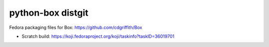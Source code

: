 python-box distgit
==================

Fedora packaging files for Box: https://github.com/cdgriffith/Box

- Scratch build: https://koji.fedoraproject.org/koji/taskinfo?taskID=36019701
